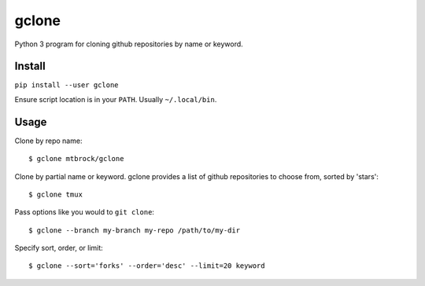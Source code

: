 gclone
======
Python 3 program for cloning github repositories by name or keyword.

.. image:: https://img.shields.io/pypi/v/gclone.svg?label=version
   :target: https://pypi.python.org/pypi/gclone/

Install
-------
``pip install --user gclone``

Ensure script location is in your ``PATH``. Usually ``~/.local/bin``.

Usage
-----

Clone by repo name::

  $ gclone mtbrock/gclone

Clone by partial name or keyword. gclone provides a list of github
repositories to choose from, sorted by 'stars'::

  $ gclone tmux

Pass options like you would to ``git clone``::

  $ gclone --branch my-branch my-repo /path/to/my-dir

Specify sort, order, or limit::

  $ gclone --sort='forks' --order='desc' --limit=20 keyword
